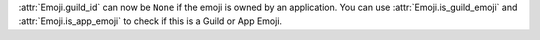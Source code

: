 :attr:`Emoji.guild_id` can now be ``None`` if the emoji is owned by an application. You can use :attr:`Emoji.is_guild_emoji` and :attr:`Emoji.is_app_emoji` to check if this is a Guild or App Emoji.
